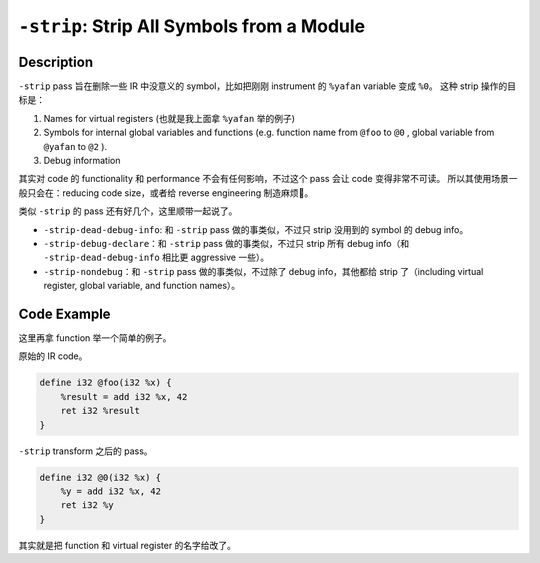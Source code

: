 ``-strip``: Strip All Symbols from a Module
=====

Description
--------

``-strip`` pass 旨在删除一些 IR 中没意义的 symbol，比如把刚刚 instrument 的 ``%yafan`` variable 变成 ``%0``。
这种 strip 操作的目标是：

1. Names for virtual registers (也就是我上面拿 ``%yafan`` 举的例子)
2. Symbols for internal global variables and functions (e.g. function name from ``@foo`` to ``@0`` , global variable from ``@yafan`` to ``@2`` ).
3. Debug information

其实对 code 的 functionality 和 performance 不会有任何影响，不过这个 pass 会让 code 变得非常不可读。
所以其使用场景一般只会在：reducing code size，或者给 reverse engineering 制造麻烦🤣。

类似 ``-strip`` 的 pass 还有好几个，这里顺带一起说了。

- ``-strip-dead-debug-info``: 和 ``-strip`` pass 做的事类似，不过只 strip 没用到的 symbol 的 debug info。
- ``-strip-debug-declare``：和 ``-strip`` pass 做的事类似，不过只 strip 所有 debug info（和 ``-strip-dead-debug-info`` 相比更 aggressive 一些）。
- ``-strip-nondebug``：和 ``-strip`` pass 做的事类似，不过除了 debug info，其他都给 strip 了（including virtual register, global variable, and function names）。

Code Example
--------

这里再拿 function 举一个简单的例子。

原始的 IR code。

.. code-block:: llvm

    define i32 @foo(i32 %x) {
        %result = add i32 %x, 42
        ret i32 %result
    }

``-strip`` transform 之后的 pass。

.. code-block:: llvm

    define i32 @0(i32 %x) {
        %y = add i32 %x, 42
        ret i32 %y
    }

其实就是把 function 和 virtual register 的名字给改了。
